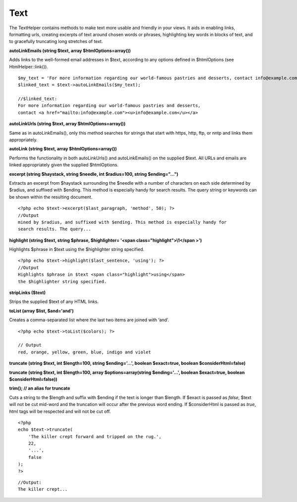 Text
####

The TextHelper contains methods to make text more usable and friendly in
your views. It aids in enabling links, formatting urls, creating
excerpts of text around chosen words or phrases, highlighting key words
in blocks of text, and to gracefully truncating long stretches of text.

**autoLinkEmails (string $text, array $htmlOptions=array())**

Adds links to the well-formed email addresses in $text, according to any
options defined in $htmlOptions (see HtmlHelper::link()).

::

    $my_text = 'For more information regarding our world-famous pastries and desserts, contact info@example.com'; 
    $linked_text = $text->autoLinkEmails($my_text);

    //$linked_text:
    For more information regarding our world-famous pastries and desserts,
    contact <a href="mailto:info@example.com"><u>info@example.com</u></a>

**autoLinkUrls (string $text, array $htmlOptions=array())**

Same as in autoLinkEmails(), only this method searches for strings that
start with https, http, ftp, or nntp and links them appropriately.

**autoLink (string $text, array $htmlOptions=array())**

Performs the functionality in both autoLinkUrls() and autoLinkEmails()
on the supplied $text. All URLs and emails are linked appropriately
given the supplied $htmlOptions.

**excerpt (string $haystack, string $needle, int $radius=100, string
$ending="...")**

Extracts an excerpt from $haystack surrounding the $needle with a number
of characters on each side determined by $radius, and suffixed with
$ending. This method is especially handy for search results. The query
string or keywords can be shown within the resulting document.

::

    <?php echo $text->excerpt($last_paragraph, 'method', 50); ?> 
    //Output
    mined by $radius, and suffixed with $ending. This method is especially handy for
    search results. The query...

**highlight (string $text, string $phrase, $highlighter= '<span
class="highlight">\\1</span >')**

Highlights $phrase in $text using the $highlighter string specified.

::

    <?php echo $text->highlight($last_sentence, 'using'); ?> 
    //Output
    Highlights $phrase in $text <span class="highlight">using</span>
    the $highlighter string specified.

**stripLinks ($text)**

Strips the supplied $text of any HTML links.

**toList (array $list, $and='and')**

Creates a comma-separated list where the last two items are joined with
‘and’.

::

    <?php echo $text->toList($colors); ?> 

    // Output
    red, orange, yellow, green, blue, indigo and violet

**truncate (string $text, int $length=100, string $ending='...', boolean
$exact=true, boolean $considerHtml=false)**

**truncate (string $text, int $length=100, array $options=array(string
$ending='...', boolean $exact=true, boolean $considerHtml=false))**

**trim(); // an alias for truncate**

Cuts a string to the $length and suffix with $ending if the text is
longer than $length. If $exact is passed as *false*, $text will not be
cut mid-word and the truncation will occur after the previous word
ending. If $considerHtml is passed as *true*, html tags will be
respected and will not be cut off.

::

    <?php    
    echo $text->truncate(
        'The killer crept forward and tripped on the rug.', 
        22,
        '...',
        false
    ); 
    ?> 

::

    //Output:
    The killer crept...

